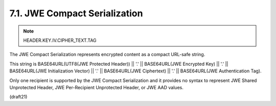 .. _jwe.compact_serialization:

7.1.  JWE Compact Serialization
------------------------------------------

.. note::
    HEADER.KEY.IV.CIPHER_TEXT.TAG

The JWE Compact Serialization represents encrypted content 
as a compact URL-safe string.  

This string is 
BASE64URL(UTF8(JWE Protected Header)) || '.' || 
BASE64URL(JWE Encrypted Key) || '.' ||
BASE64URL(JWE Initialization Vector) || '.' || 
BASE64URL(JWE Ciphertext) || '.' || 
BASE64URL(JWE Authentication Tag).  

Only one recipient is supported by the JWE Compact Serialization 
and it provides no syntax to represent JWE Shared Unprotected Header, 
JWE Per-Recipient Unprotected Header, 
or JWE AAD values.


(draft21)
